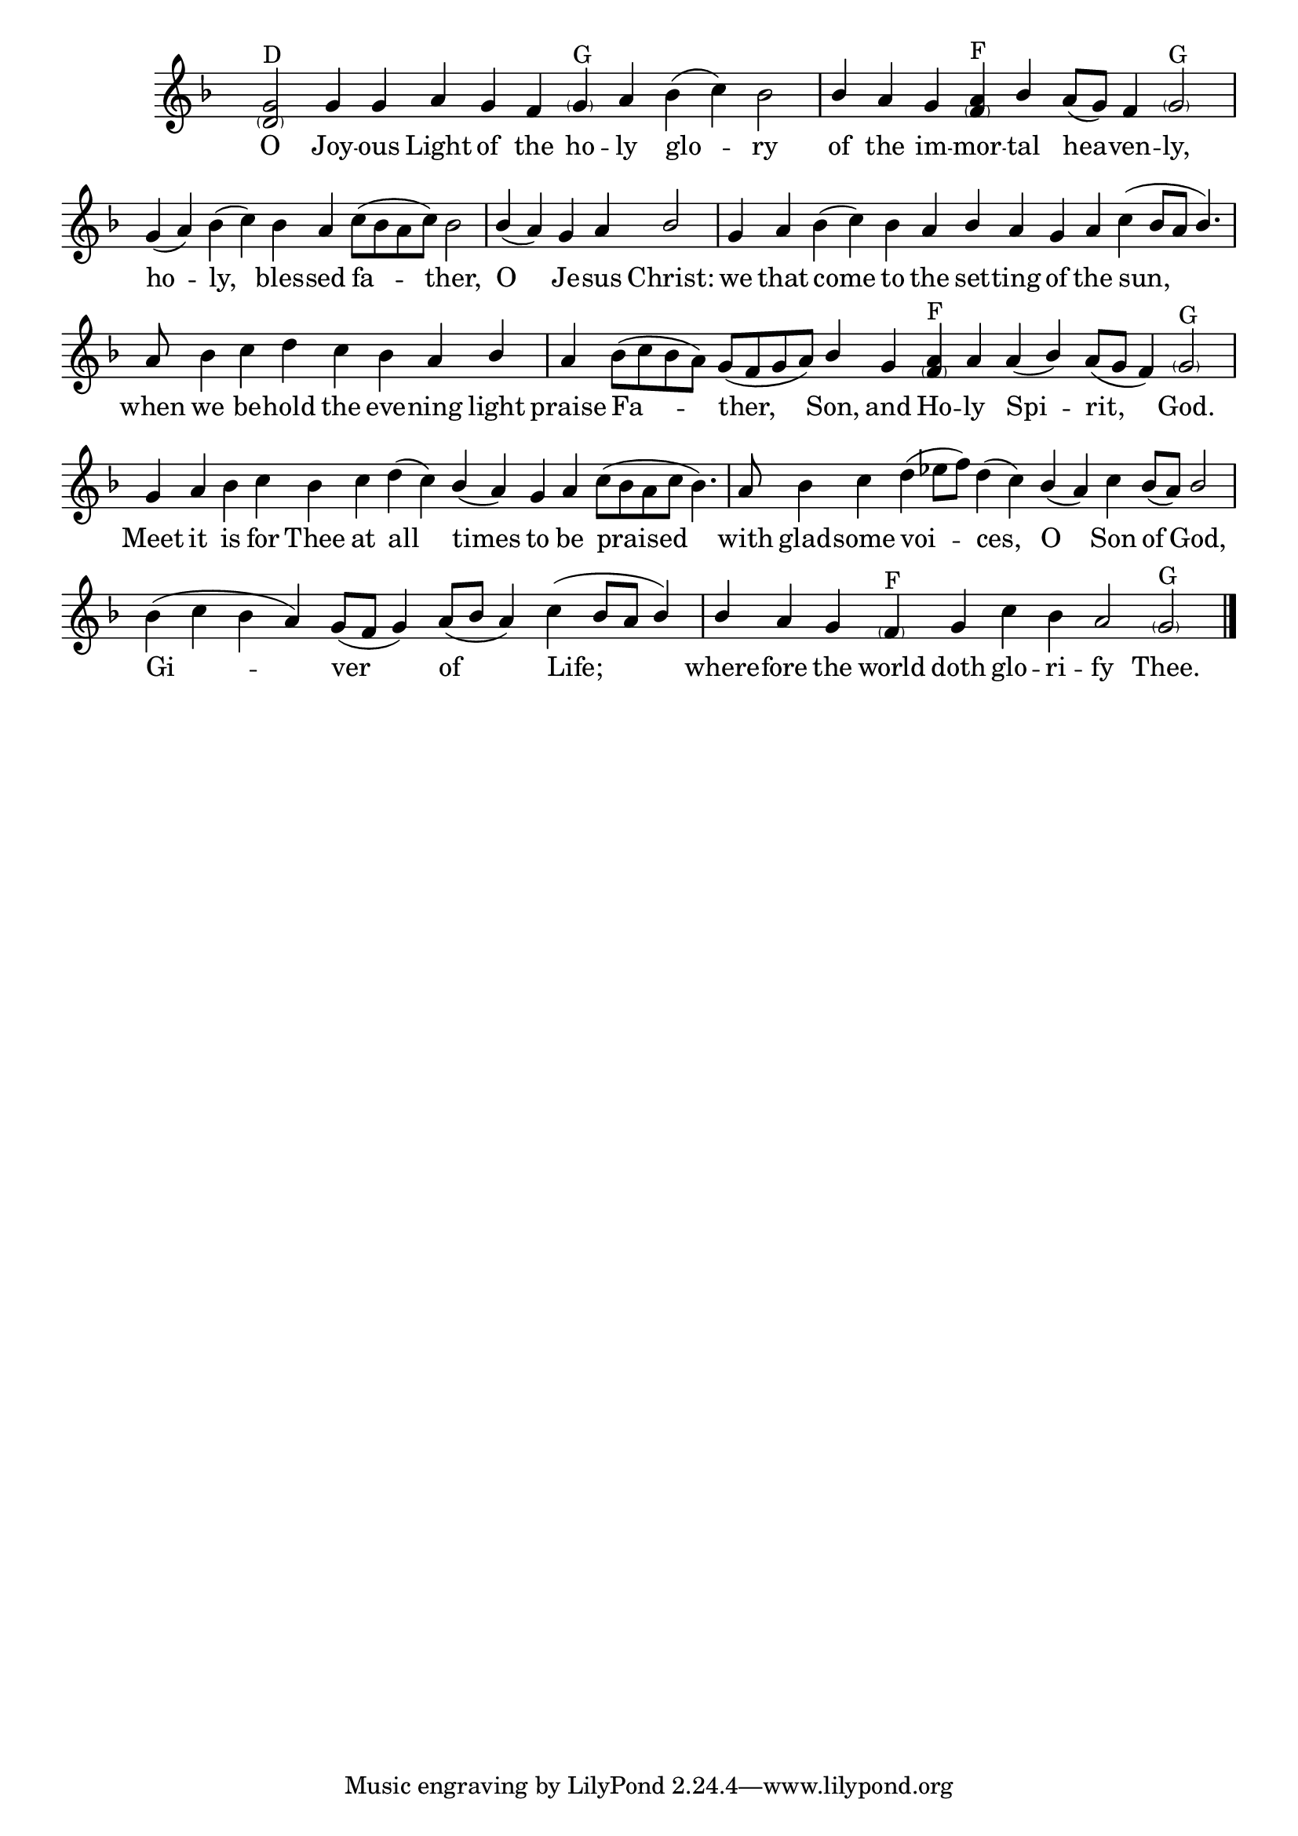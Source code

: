 \version "2.18.2"

\layout {
  \context {
    \Voice
    \consists "Melody_engraver"
    \override Stem #'neutral-direction = #'()
  }
}

global = {
  \key f \major
  \time 2/4
  \hide Staff.TimeSignature
}

sopranoVoice = \relative g' {
  \global
  \dynamicUp
  % Music follows here.
  \cadenzaOn
  <g \parenthesize d>2^"D" g4 g a g f <\parenthesize g>^"G" a bes( c) bes2 \bar "|"
  bes4 a g <a \parenthesize f>^"F" bes a8[( g]) f4 <\parenthesize g>2^"G" \bar "|"
  g4( a) bes( c) bes a c8[( bes a c]) bes2 \bar "|"
  bes4( a) g a bes2 \bar "|"
  g4 a bes( c) bes a bes a g a c( bes8[ a] bes4.) \bar "|"
  a8 bes4 c d c bes a bes \bar "|"
  a4 bes8[( c bes a]) g[( f g a]) bes4 g <a \parenthesize f>^"F" a a( bes) a8[( g] f4) <\parenthesize g>2^"G" \bar "|"
  g4 a bes c bes c d( c) bes( a) g a c8[( bes a c] bes4.) \bar "|"
  a8 bes4 c d( ees8[ f]) d4( c) bes( a) c bes8[( a]) bes2 \bar "|"
  bes4( c bes a) g8[( f] g4) a8[( bes] a4) c( bes8[ a] bes4) \bar "|"
  bes4 a g <\parenthesize f>^"F" g c bes a2 <\parenthesize g>^"G" \bar "|."
}

verse = \lyricmode {
  % Lyrics follow here.
  O Joy -- ous Light of the ho -- ly glo -- ry
  of the im -- mor -- tal hea -- ven -- ly,
  ho -- ly, bles -- sed fa -- ther,
  O Je -- sus Christ:
  we that come to the set -- ting of the sun,
  when we be -- hold the eve -- ning light
  praise Fa -- ther, Son, and Ho -- ly Spi -- rit, God.
  Meet it is for Thee at all times
  to be praised with glad -- some voi -- ces, O Son of God,
  Gi -- ver of Life;
  where -- fore the world doth glo -- ri -- fy Thee.
}

\score {
  \new Staff \with {
    midiInstrument = "choir aahs"
  } { \sopranoVoice }
  \addlyrics { \verse }
  \layout { }
  \midi {\tempo 4 = 200 }
}
